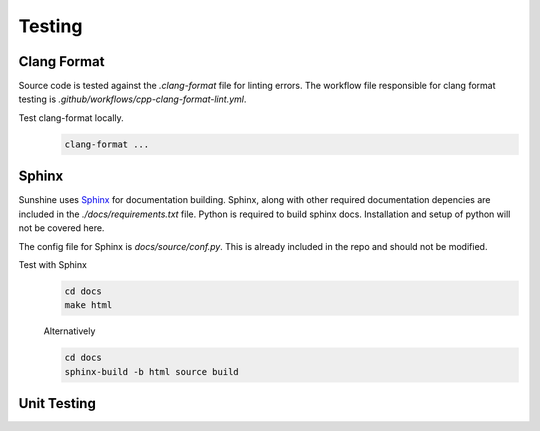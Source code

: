 Testing
=======

Clang Format
------------
Source code is tested against the `.clang-format` file for linting errors. The workflow file responsible for clang
format testing is `.github/workflows/cpp-clang-format-lint.yml`.

Test clang-format locally.
   .. Todo:: This documentation needs to be improved.

   .. code-block:: bash

      clang-format ...

Sphinx
------
Sunshine uses `Sphinx <https://www.sphinx-doc.org/en/master/>`_ for documentation building. Sphinx, along with other
required documentation depencies are included in the `./docs/requirements.txt` file. Python is required to build
sphinx docs. Installation and setup of python will not be covered here.

The config file for Sphinx is `docs/source/conf.py`. This is already included in the repo and should not be modified.

Test with Sphinx
   .. code-block:: bash

      cd docs
      make html

   Alternatively

   .. code-block:: bash

      cd docs
      sphinx-build -b html source build

Unit Testing
------------
.. Todo:: Sunshine does not currently have any unit tests. If you would like to help us improve please get in contact
   with us, or make a PR with suggested changes.
